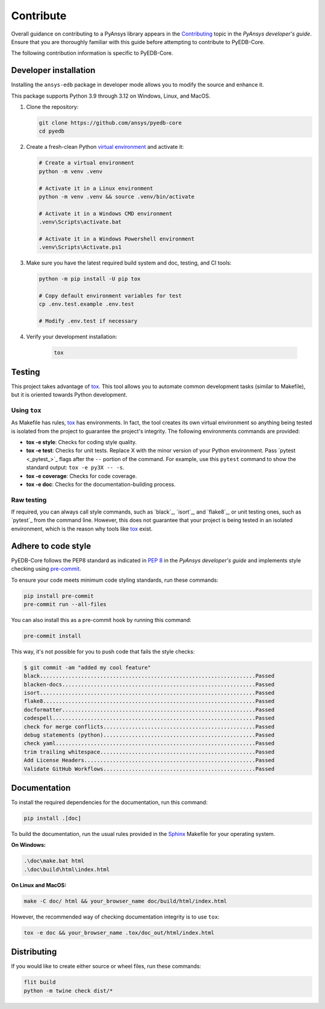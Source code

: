 .. _contribute_pyedb:

Contribute
==========

Overall guidance on contributing to a PyAnsys library appears in the
`Contributing <dev_guide_contributing_>`_ topic in the *PyAnsys developer's guide*.
Ensure that you are thoroughly familiar with this guide before attempting to contribute
to PyEDB-Core.

The following contribution information is specific to PyEDB-Core.

.. _dev_install:

Developer installation
----------------------
Installing the ``ansys-edb`` package in developer mode allows you to modify the source and
enhance it.

This package supports Python 3.9 through 3.12 on Windows, Linux, and MacOS.

#. Clone the repository:

   .. code:: bash

       git clone https://github.com/ansys/pyedb-core
       cd pyedb

#. Create a fresh-clean Python `virtual environment <venv_>`_ and activate it:

   .. code:: bash

       # Create a virtual environment
       python -m venv .venv

       # Activate it in a Linux environment
       python -m venv .venv && source .venv/bin/activate

       # Activate it in a Windows CMD environment
       .venv\Scripts\activate.bat

       # Activate it in a Windows Powershell environment
       .venv\Scripts\Activate.ps1

#. Make sure you have the latest required build system and doc, testing, and CI tools:

   .. code:: bash

       python -m pip install -U pip tox

       # Copy default environment variables for test
       cp .env.test.example .env.test

       # Modify .env.test if necessary

#. Verify your development installation:

    .. code:: bash

        tox

Testing
-------

This project takes advantage of `tox`_. This tool allows you to automate common
development tasks (similar to Makefile), but it is oriented towards Python
development.

Using ``tox``
^^^^^^^^^^^^^

As Makefile has rules, `tox`_ has environments. In fact, the tool creates its
own virtual environment so anything being tested is isolated from the project
to guarantee the project's integrity. The following environments commands are provided:

- **tox -e style**: Checks for coding style quality.
- **tox -e test**: Checks for unit tests. Replace X with the minor version of your Python environment.
  Pass `pytest <_pytest_>`_ flags after the ``--`` portion of the command. For example, use this
  ``pytest`` command to show the standard output: ``tox -e py3X -- -s``.
- **tox -e coverage**: Checks for code coverage.
- **tox -e doc**: Checks for the documentation-building process.

Raw testing
^^^^^^^^^^^

If required, you can always call style commands, such as `black`_, `isort`_,
and `flake8`_, or unit testing ones, such as `pytest`_ from the command line.
However, this does not guarantee that your project is being tested in an isolated
environment, which is the reason why tools like `tox`_ exist.

Adhere to code style
--------------------
PyEDB-Core follows the PEP8 standard as indicated in `PEP 8 <dev_guide_pyansys_pep8_>`_
in the *PyAnsys developer's guide* and implements style checking using `pre-commit <pre-commit_>`_.

To ensure your code meets minimum code styling standards, run these commands:

.. code:: console

  pip install pre-commit
  pre-commit run --all-files

You can also install this as a pre-commit hook by running this command:

.. code:: console

  pre-commit install

This way, it's not possible for you to push code that fails the style checks:

.. code:: text

  $ git commit -am "added my cool feature"
  black....................................................................Passed
  blacken-docs.............................................................Passed
  isort....................................................................Passed
  flake8...................................................................Passed
  docformatter.............................................................Passed
  codespell................................................................Passed
  check for merge conflicts................................................Passed
  debug statements (python)................................................Passed
  check yaml...............................................................Passed
  trim trailing whitespace.................................................Passed
  Add License Headers......................................................Passed
  Validate GitHub Workflows................................................Passed

Documentation
-------------

To install the required dependencies for the documentation, run this command:

.. code::

    pip install .[doc]


To build the documentation, run the usual rules provided in the `Sphinx <Sphinx_>`_
Makefile for your operating system.

**On Windows:**

.. code::

   .\doc\make.bat html
   .\doc\build\html\index.html

**On Linux and MacOS:**

.. code::

   make -C doc/ html && your_browser_name doc/build/html/index.html

However, the recommended way of checking documentation integrity is to use ``tox``:

.. code:: bash

    tox -e doc && your_browser_name .tox/doc_out/html/index.html

Distributing
------------

If you would like to create either source or wheel files, run these commands:

.. code:: bash

        flit build
        python -m twine check dist/*

.. LINKS AND REFERENCES
.. _dev_guide_contributing: https://dev.docs.pyansys.com/how-to/contributing.html
.. _pyedb_repo: https://github.com/ansys/pyedb-core
.. _venv: https://docs.python.org/3/library/venv.html
.. _tox: https://tox.wiki/
.. _Sphinx: https://www.sphinx-doc.org/en/master/
.. _dynalib_repo_issues: https://github.com/ansys/pyedb-core/issues
.. _pytest: https://docs.pytest.org/en/stable/
.. _dev_guide_pyansys_pep8: https://dev.docs.pyansys.com/coding-style/pep8.html
.. _pre-commit: https://pre-commit.com/
